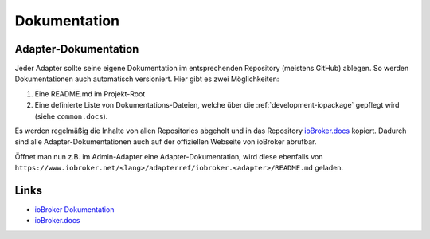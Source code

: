 .. _ecosystem-documentation:

Dokumentation
=============

Adapter-Dokumentation
---------------------

Jeder Adapter sollte seine eigene Dokumentation im entsprechenden Repository (meistens GitHub) ablegen. So werden Dokumentationen auch automatisch versioniert. Hier gibt es zwei Möglichkeiten:

1. Eine README.md im Projekt-Root
2. Eine definierte Liste von Dokumentations-Dateien, welche über die :ref:`development-iopackage` gepflegt wird (siehe ``common.docs``).

Es werden regelmäßig die Inhalte von allen Repositories abgeholt und in das Repository `ioBroker.docs <https://github.com/ioBroker/ioBroker.docs>`_ kopiert. Dadurch sind alle Adapter-Dokumentationen auch auf der offiziellen Webseite von ioBroker abrufbar.

Öffnet man nun z.B. im Admin-Adapter eine Adapter-Dokumentation, wird diese ebenfalls von ``https://www.iobroker.net/<lang>/adapterref/iobroker.<adapter>/README.md`` geladen.

Links
-----

- `ioBroker Dokumentation <https://www.iobroker.net/#de/adapters>`_
- `ioBroker.docs <https://github.com/ioBroker/ioBroker.docs>`_
